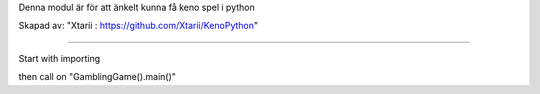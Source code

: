 Denna modul är för att änkelt kunna få keno spel i python


Skapad av: "Xtarii : https://github.com/Xtarii/KenoPython"


-----------------------------------------------------------

Start with importing

then call on "GamblingGame().main()"